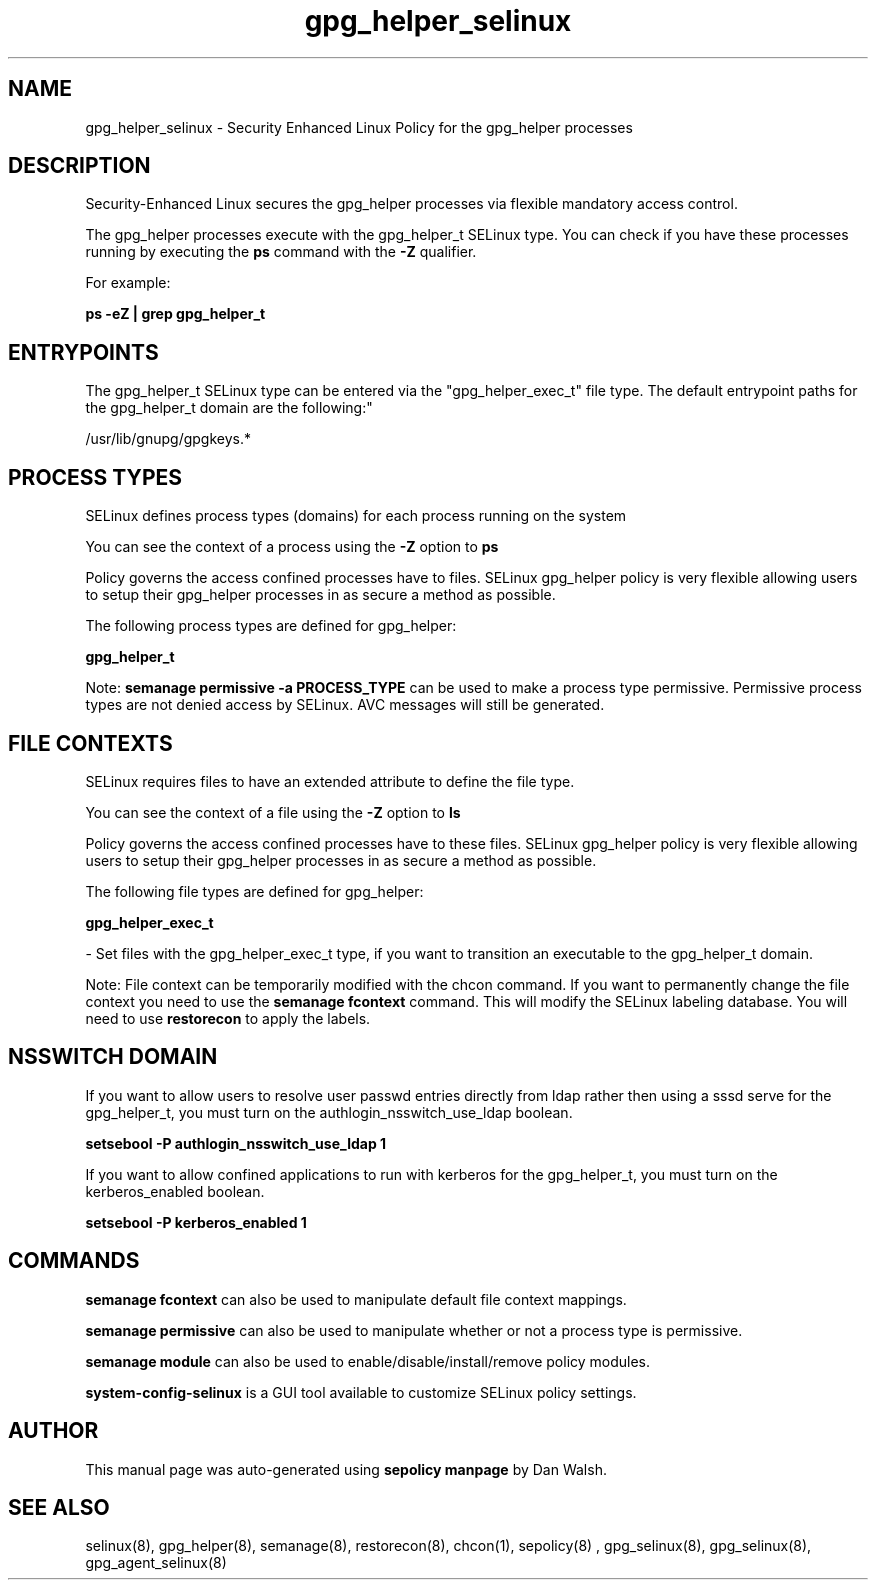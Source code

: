 .TH  "gpg_helper_selinux"  "8"  "12-11-01" "gpg_helper" "SELinux Policy documentation for gpg_helper"
.SH "NAME"
gpg_helper_selinux \- Security Enhanced Linux Policy for the gpg_helper processes
.SH "DESCRIPTION"

Security-Enhanced Linux secures the gpg_helper processes via flexible mandatory access control.

The gpg_helper processes execute with the gpg_helper_t SELinux type. You can check if you have these processes running by executing the \fBps\fP command with the \fB\-Z\fP qualifier.

For example:

.B ps -eZ | grep gpg_helper_t


.SH "ENTRYPOINTS"

The gpg_helper_t SELinux type can be entered via the "gpg_helper_exec_t" file type.  The default entrypoint paths for the gpg_helper_t domain are the following:"

/usr/lib/gnupg/gpgkeys.*
.SH PROCESS TYPES
SELinux defines process types (domains) for each process running on the system
.PP
You can see the context of a process using the \fB\-Z\fP option to \fBps\bP
.PP
Policy governs the access confined processes have to files.
SELinux gpg_helper policy is very flexible allowing users to setup their gpg_helper processes in as secure a method as possible.
.PP
The following process types are defined for gpg_helper:

.EX
.B gpg_helper_t
.EE
.PP
Note:
.B semanage permissive -a PROCESS_TYPE
can be used to make a process type permissive. Permissive process types are not denied access by SELinux. AVC messages will still be generated.

.SH FILE CONTEXTS
SELinux requires files to have an extended attribute to define the file type.
.PP
You can see the context of a file using the \fB\-Z\fP option to \fBls\bP
.PP
Policy governs the access confined processes have to these files.
SELinux gpg_helper policy is very flexible allowing users to setup their gpg_helper processes in as secure a method as possible.
.PP
The following file types are defined for gpg_helper:


.EX
.PP
.B gpg_helper_exec_t
.EE

- Set files with the gpg_helper_exec_t type, if you want to transition an executable to the gpg_helper_t domain.


.PP
Note: File context can be temporarily modified with the chcon command.  If you want to permanently change the file context you need to use the
.B semanage fcontext
command.  This will modify the SELinux labeling database.  You will need to use
.B restorecon
to apply the labels.

.SH NSSWITCH DOMAIN

.PP
If you want to allow users to resolve user passwd entries directly from ldap rather then using a sssd serve for the gpg_helper_t, you must turn on the authlogin_nsswitch_use_ldap boolean.

.EX
.B setsebool -P authlogin_nsswitch_use_ldap 1
.EE

.PP
If you want to allow confined applications to run with kerberos for the gpg_helper_t, you must turn on the kerberos_enabled boolean.

.EX
.B setsebool -P kerberos_enabled 1
.EE

.SH "COMMANDS"
.B semanage fcontext
can also be used to manipulate default file context mappings.
.PP
.B semanage permissive
can also be used to manipulate whether or not a process type is permissive.
.PP
.B semanage module
can also be used to enable/disable/install/remove policy modules.

.PP
.B system-config-selinux
is a GUI tool available to customize SELinux policy settings.

.SH AUTHOR
This manual page was auto-generated using
.B "sepolicy manpage"
by Dan Walsh.

.SH "SEE ALSO"
selinux(8), gpg_helper(8), semanage(8), restorecon(8), chcon(1), sepolicy(8)
, gpg_selinux(8), gpg_selinux(8), gpg_agent_selinux(8)